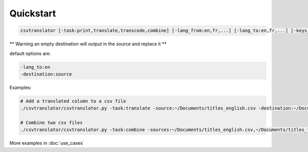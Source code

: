 ==========
Quickstart
==========

.. code-block:: bash

    csvtranslator [-task:print,translate,transcode,combine] [-lang_from:en,fr,...] [-lang_to:en,fr,...] [-keys_from:[,]] [-keys_to:[,]] [-source:] [-sources:[,]] [-destination:]

** Warning an empty destination will output in the source and replace it **

default options are:

.. code-block:: bash

    -lang_to:en
    -destination:source

Examples:

.. code-block:: bash

    # Add a translated column to a csv file
    ./csvtranslator/csvtranslator.py -task:translate -source:~/Documents/titles_english.csv -destination:~/Documents/titles.csv -lang_from:en -lang_to:fr -keys_from:name_english -keys_to:name_french

    # Combine two csv files
    ./csvtranslator/csvtranslator.py -task:combine -sources:~/Documents/titles_english.csv,~/Documents/titles_french.csv -destination:~/Documents/titles.csv

More examples in :doc:`use_cases`